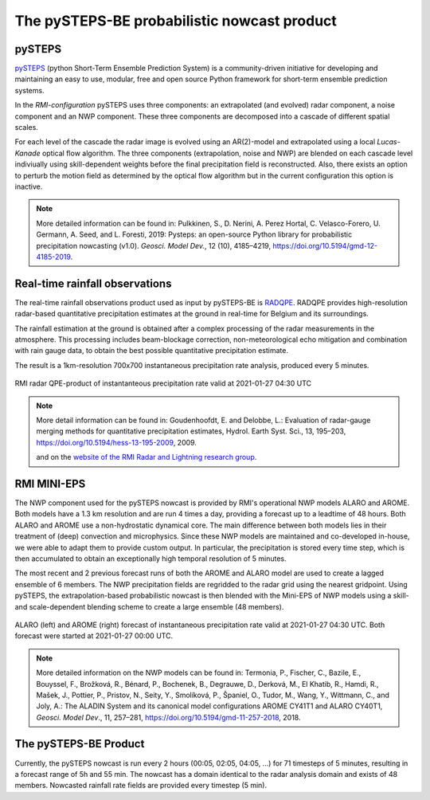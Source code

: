 The pySTEPS-BE probabilistic nowcast product
==============================================

.. _pysteps:

pySTEPS
-------

`pySTEPS <https://pysteps.github.io/>`_ (python Short-Term Ensemble Prediction System) is a community-driven initiative for developing and maintaining an easy to use, modular, free and open source Python framework for short-term ensemble prediction systems.

In the *RMI-configuration* pySTEPS uses three components: an extrapolated (and evolved) radar component, a noise component and an NWP component. 
These three components are decomposed into a cascade of different spatial scales.

For each level of the cascade the radar image is evolved using an AR(2)-model and extrapolated using a local *Lucas-Kanade* optical flow algorithm.
The three components (extrapolation, noise and NWP) are blended on each cascade level indiviually using skill-dependent weights before the final precipitation field is reconstructed. 
Also, there exists an option to perturb the motion field as determined by the optical flow algorithm but in the current configuration this option is inactive.

.. note::
   More detailed information can be found in:
   Pulkkinen, S., D. Nerini, A. Perez Hortal, C. Velasco-Forero, U. Germann, A. Seed, and L. Foresti, 2019: Pysteps: an open-source Python library for probabilistic precipitation nowcasting (v1.0). *Geosci. Model Dev.*, 12 (10), 4185–4219, https://doi.org/10.5194/gmd-12-4185-2019.

.. _radar:

Real-time rainfall observations
-------------------------------

The real-time rainfall observations product used as input by pySTEPS-BE is `RADQPE <https://radli.meteo.be/projects/radqpe>`_. RADQPE provides high-resolution radar-based quantitative precipitation estimates at the ground in real-time for Belgium and its surroundings.

The rainfall estimation at the ground is obtained after a complex processing of the radar measurements in the atmosphere. This processing includes beam-blockage correction, non-meteorological echo mitigation and combination with rain gauge data, to obtain the best possible quantitative precipitation estimate.

The result is a 1km-resolution 700x700 instantaneous precipitation rate analysis, produced every 5 minutes.

.. _radar example:

.. figure:: figures/radar_example.png
   :alt: Radar analysis for 2021-01-27 04:30 UTC
   :align: center
   :width: 400px
   
   RMI radar QPE-product of instantanteous precipitation rate valid at 2021-01-27 04:30 UTC

.. note::
   More detail information can be found in:
   Goudenhoofdt, E. and Delobbe, L.: Evaluation of radar-gauge merging methods for quantitative precipitation estimates, Hydrol. Earth Syst. Sci., 13, 195–203, https://doi.org/10.5194/hess-13-195-2009, 2009.
   
   and on the `website of the RMI Radar and Lightning research group <https://radli.meteo.be/research/rainfall-estimation>`_.

.. _nwp:

RMI MINI-EPS
------------

The NWP component used for the pySTEPS nowcast is provided by RMI's operational NWP models ALARO and AROME.
Both models have a 1.3 km resolution and are run 4 times a day, providing a forecast up to a leadtime of 48 hours. 
Both ALARO and AROME use a non-hydrostatic dynamical core. The main difference between both models lies in their treatment of (deep) convection and microphysics. Since these NWP models are maintained and co-developed in-house, we were able to adapt them to provide custom output. In particular, the precipitation is stored every time step, which is then accumulated to obtain an exceptionally high temporal resolution of 5 minutes.

The most recent and 2 previous forecast runs of both the AROME and ALARO model are used to create a lagged ensemble of 6 members. The NWP precipitation fields are regridded to the radar grid using the nearest gridpoint. Using pySTEPS, the extrapolation-based probabilistic nowcast is then blended with the Mini-EPS of NWP models using a skill- and scale-dependent blending scheme to create a large ensemble (48 members). 

.. _nwp example:

.. figure:: figures/model_example.png
   :alt: Rainfall forecast for 2021-01-27 04:30 UTC
   :align: center
   :width: 600px
   
   ALARO (left) and AROME (right) forecast of instantaneous precipitation rate valid at 2021-01-27 04:30 UTC. Both forecast were started at 2021-01-27 00:00 UTC.

.. note::
   More detailed information on the NWP models can be found in:
   Termonia, P., Fischer, C., Bazile, E., Bouyssel, F., Brožková, R., Bénard, P., Bochenek, B., Degrauwe, D., Derková, M., El Khatib, R., Hamdi, R., Mašek, J., Pottier, P., Pristov, N., Seity, Y., Smolíková, P., Španiel, O., Tudor, M., Wang, Y., Wittmann, C., and Joly, A.: The ALADIN System and its canonical model configurations AROME CY41T1 and ALARO CY40T1, *Geosci. Model Dev*., 11, 257–281, https://doi.org/10.5194/gmd-11-257-2018, 2018. 


The pySTEPS-BE Product
--------------------
Currently, the pySTEPS nowcast is run every 2 hours (00:05, 02:05, 04:05, ...) for 71 timesteps of 5 minutes, resulting in a forecast range of 5h and 55 min. The nowcast has a domain identical to the radar analysis domain and exists of 48 members. Nowcasted rainfall rate fields are provided every timestep (5 min).  
